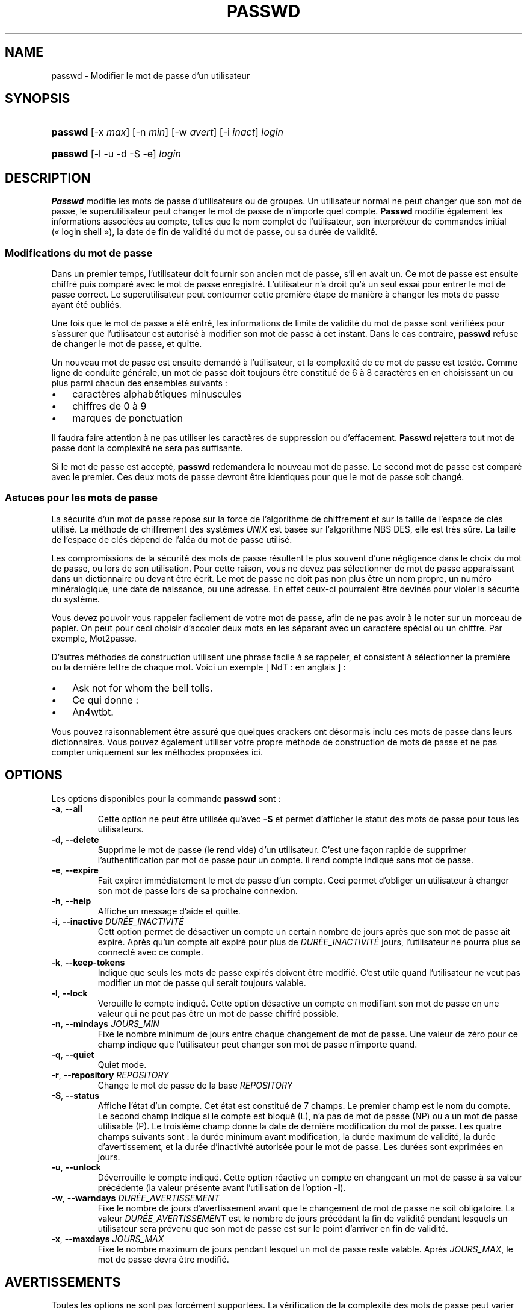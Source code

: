 .\" ** You probably do not want to edit this file directly **
.\" It was generated using the DocBook XSL Stylesheets (version 1.69.1).
.\" Instead of manually editing it, you probably should edit the DocBook XML
.\" source for it and then use the DocBook XSL Stylesheets to regenerate it.
.TH "PASSWD" "1" "12/07/2005" "Commandes utilisateur" "Commandes utilisateur"
.\" disable hyphenation
.nh
.\" disable justification (adjust text to left margin only)
.ad l
.SH "NAME"
passwd \- Modifier le mot de passe d'un utilisateur
.SH "SYNOPSIS"
.HP 7
\fBpasswd\fR [\-x\ \fImax\fR] [\-n\ \fImin\fR] [\-w\ \fIavert\fR] [\-i\ \fIinact\fR] \fIlogin\fR
.HP 7
\fBpasswd\fR [\-l \-u \-d \-S \-e] \fIlogin\fR
.SH "DESCRIPTION"
.PP
\fBPasswd\fR
modifie les mots de passe d'utilisateurs ou de groupes. Un utilisateur normal ne peut changer que son mot de passe, le superutilisateur peut changer le mot de passe de n'importe quel compte.
\fBPasswd\fR
modifie également les informations associées au compte, telles que le nom complet de l'utilisateur, son interpréteur de commandes initial (\(Fo\ login shell\ \(Fc), la date de fin de validité du mot de passe, ou sa durée de validité.
.SS "Modifications du mot de passe"
.PP
Dans un premier temps, l'utilisateur doit fournir son ancien mot de passe, s'il en avait un. Ce mot de passe est ensuite chiffré puis comparé avec le mot de passe enregistré. L'utilisateur n'a droit qu'à un seul essai pour entrer le mot de passe correct. Le superutilisateur peut contourner cette première étape de manière à changer les mots de passe ayant été oubliés.
.PP
Une fois que le mot de passe a été entré, les informations de limite de validité du mot de passe sont vérifiées pour s'assurer que l'utilisateur est autorisé à modifier son mot de passe à cet instant. Dans le cas contraire,
\fBpasswd\fR
refuse de changer le mot de passe, et quitte.
.PP
Un nouveau mot de passe est ensuite demandé à l'utilisateur, et la complexité de ce mot de passe est testée. Comme ligne de conduite générale, un mot de passe doit toujours être constitué de 6 à 8 caractères en en choisissant un ou plus parmi chacun des ensembles suivants\ :
.TP 3
\(bu
caractères alphabétiques minuscules
.TP
\(bu
chiffres de 0 à 9
.TP
\(bu
marques de ponctuation
.PP
Il faudra faire attention à ne pas utiliser les caractères de suppression ou d'effacement.
\fBPasswd\fR
rejettera tout mot de passe dont la complexité ne sera pas suffisante.
.PP
Si le mot de passe est accepté,
\fBpasswd\fR
redemandera le nouveau mot de passe. Le second mot de passe est comparé avec le premier. Ces deux mots de passe devront être identiques pour que le mot de passe soit changé.
.SS "Astuces pour les mots de passe"
.PP
La sécurité d'un mot de passe repose sur la force de l'algorithme de chiffrement et sur la taille de l'espace de clés utilisé. La méthode de chiffrement des systèmes
\fIUNIX\fR
est basée sur l'algorithme NBS DES, elle est très sûre. La taille de l'espace de clés dépend de l'aléa du mot de passe utilisé.
.PP
Les compromissions de la sécurité des mots de passe résultent le plus souvent d'une négligence dans le choix du mot de passe, ou lors de son utilisation. Pour cette raison, vous ne devez pas sélectionner de mot de passe apparaissant dans un dictionnaire ou devant être écrit. Le mot de passe ne doit pas non plus être un nom propre, un numéro minéralogique, une date de naissance, ou une adresse. En effet ceux\-ci pourraient être devinés pour violer la sécurité du système.
.PP
Vous devez pouvoir vous rappeler facilement de votre mot de passe, afin de ne pas avoir à le noter sur un morceau de papier. On peut pour ceci choisir d'accoler deux mots en les séparant avec un caractère spécial ou un chiffre. Par exemple, Mot2passe.
.PP
D'autres méthodes de construction utilisent une phrase facile à se rappeler, et consistent à sélectionner la première ou la dernière lettre de chaque mot. Voici un exemple [\ NdT\ : en anglais\ ]\ :
.TP 3
\(bu
Ask not for whom the bell tolls.
.TP
\(bu
Ce qui donne\ :
.TP
\(bu
An4wtbt.
.PP
Vous pouvez raisonnablement être assuré que quelques crackers ont désormais inclu ces mots de passe dans leurs dictionnaires. Vous pouvez également utiliser votre propre méthode de construction de mots de passe et ne pas compter uniquement sur les méthodes proposées ici.
.SH "OPTIONS"
.PP
Les options disponibles pour la commande
\fBpasswd\fR
sont\ :
.TP
\fB\-a\fR, \fB\-\-all\fR
Cette option ne peut être utilisée qu'avec
\fB\-S\fR
et permet d'afficher le statut des mots de passe pour tous les utilisateurs.
.TP
\fB\-d\fR, \fB\-\-delete\fR
Supprime le mot de passe (le rend vide) d'un utilisateur. C'est une façon rapide de supprimer l'authentification par mot de passe pour un compte. Il rend compte indiqué sans mot de passe.
.TP
\fB\-e\fR, \fB\-\-expire\fR
Fait expirer immédiatement le mot de passe d'un compte. Ceci permet d'obliger un utilisateur à changer son mot de passe lors de sa prochaine connexion.
.TP
\fB\-h\fR, \fB\-\-help\fR
Affiche un message d'aide et quitte.
.TP
\fB\-i\fR, \fB\-\-inactive\fR \fIDURÉE_INACTIVITÉ\fR
Cett option permet de désactiver un compte un certain nombre de jours après que son mot de passe ait expiré. Après qu'un compte ait expiré pour plus de
\fIDURÉE_INACTIVITÉ\fR
jours, l'utilisateur ne pourra plus se connecté avec ce compte.
.TP
\fB\-k\fR, \fB\-\-keep\-tokens\fR
Indique que seuls les mots de passe expirés doivent être modifié. C'est utile quand l'utilisateur ne veut pas modifier un mot de passe qui serait toujours valable.
.TP
\fB\-l\fR, \fB\-\-lock\fR
Verouille le compte indiqué. Cette option désactive un compte en modifiant son mot de passe en une valeur qui ne peut pas être un mot de passe chiffré possible.
.TP
\fB\-n\fR, \fB\-\-mindays\fR \fIJOURS_MIN\fR
Fixe le nombre minimum de jours entre chaque changement de mot de passe. Une valeur de zéro pour ce champ indique que l'utilisateur peut changer son mot de passe n'importe quand.
.TP
\fB\-q\fR, \fB\-\-quiet\fR
Quiet mode.
.TP
\fB\-r\fR, \fB\-\-repository\fR \fIREPOSITORY\fR
Change le mot de passe de la base
\fIREPOSITORY\fR
.TP
\fB\-S\fR, \fB\-\-status\fR
Affiche l'état d'un compte. Cet état est constitué de 7 champs. Le premier champ est le nom du compte. Le second champ indique si le compte est bloqué (L), n'a pas de mot de passe (NP) ou a un mot de passe utilisable (P). Le troisième champ donne la date de dernière modification du mot de passe. Les quatre champs suivants sont\ : la durée minimum avant modification, la durée maximum de validité, la durée d'avertissement, et la durée d'inactivité autorisée pour le mot de passe. Les durées sont exprimées en jours.
.TP
\fB\-u\fR, \fB\-\-unlock\fR
Déverrouille le compte indiqué. Cette option réactive un compte en changeant un mot de passe à sa valeur précédente (la valeur présente avant l'utilisation de l'option
\fB\-l\fR).
.TP
\fB\-w\fR, \fB\-\-warndays\fR \fIDURÉE_AVERTISSEMENT\fR
Fixe le nombre de jours d'avertissement avant que le changement de mot de passe ne soit obligatoire. La valeur
\fIDURÉE_AVERTISSEMENT\fR
est le nombre de jours précédant la fin de validité pendant lesquels un utilisateur sera prévenu que son mot de passe est sur le point d'arriver en fin de validité.
.TP
\fB\-x\fR, \fB\-\-maxdays\fR \fIJOURS_MAX\fR
Fixe le nombre maximum de jours pendant lesquel un mot de passe reste valable. Après
\fIJOURS_MAX\fR, le mot de passe devra être modifié.
.SH "AVERTISSEMENTS"
.PP
Toutes les options ne sont pas forcément supportées. La vérification de la complexité des mots de passe peut varier d'un site à l'autre. Il est vivement conseillé aux utilisateurs de choisir un mot de passe aussi complexe que possible. Les utilisateurs peuvent ne pas être capable de changer leur mot de passe sur un système si NIS est activé et qu'ils ne sont pas connectés au serveur NIS.
.SH "FICHIERS"
.TP
\fI/etc/passwd\fR
informations sur les comptes des utilisateurs
.TP
\fI/etc/shadow\fR
informations sécurisées sur les comptes utilisateurs
.SH "VALEUR DE RETOUR"
.PP
La commande
\fBpasswd\fR
retourne les valeurs suivantes en quittant\ :
.TP
\fI0\fR
succès
.TP
\fI1\fR
permission refusée
.TP
\fI2\fR
combinaison d'options non valable
.TP
\fI3\fR
échec inattendu, rien n'a été fait
.TP
\fI4\fR
échec inattendu, le fichier passwd est manquant
.TP
\fI5\fR
fichier passwd occupé, réessayez plus tard
.TP
\fI6\fR
argument non valable pour l'option
.SH "VOIR AUSSI"
.PP
\fBgroup\fR(5),
\fBpasswd\fR(5),
\fBshadow\fR(5).
